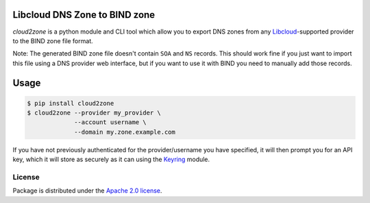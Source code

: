 Libcloud DNS Zone to BIND zone
==============================

`cloud2zone` is a python module and CLI tool which allow you to export DNS
zones from any `Libcloud`_-supported provider to the BIND zone file format.

Note: The generated BIND zone file doesn't contain ``SOA`` and ``NS``
records. This should work fine if you just want to import this file using a DNS
provider web interface, but if you want to use it with BIND you need to
manually add those records.

Usage
=====

.. code-block:: console

   $ pip install cloud2zone
   $ cloud2zone --provider my_provider \
                --account username \
                --domain my.zone.example.com

If you have not previously authenticated for the provider/username you have
specified, it will then prompt you for an API key, which it will store as
securely as it can using the `Keyring`_ module.

License
-------

Package is distributed under the `Apache 2.0 license`_.

.. _`Libcloud`: https://libcloud.apache.org/
.. _`Apache 2.0 license`: https://www.apache.org/licenses/LICENSE-2.0.html
.. _`Keyring`: https://pypi.org/project/keyring/
